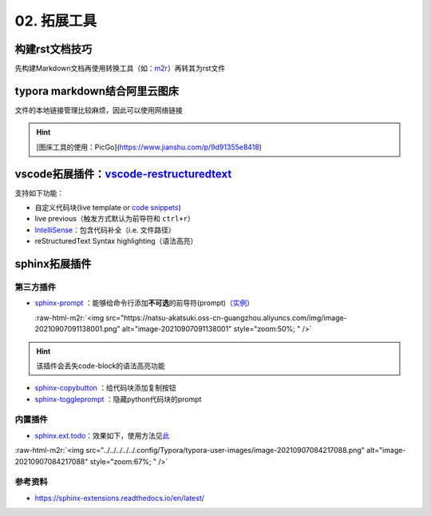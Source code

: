 .. role:: raw-html-m2r(raw)
   :format: html


02. 拓展工具
============

构建rst文档技巧
---------------

先构建Markdown文档再使用转换工具（如：\ `m2r <https://github.com/miyakogi/m2r>`_\ ）再转其为rst文件

.. prompt:: bash $,# auto

   $ m2r your_document.md [your_document2.md ...]

typora markdown结合阿里云图床
-----------------------------

文件的本地链接管理比较麻烦，因此可以使用网络链接

.. hint:: [图床工具的使用：PicGo](https://www.jianshu.com/p/9d91355e8418)


vscode拓展插件：\ `vscode-restructuredtext <https://github.com/vscode-restructuredtext/vscode-restructuredtext>`_
-------------------------------------------------------------------------------------------------------------------

支持如下功能：


* 
  自定义代码块(live template or `code snippets <https://docs.restructuredtext.net/articles/snippets.html>`_\ )

* 
  live previous（触发方式默认为前导符和 ``ctrl+r``\ ）

* 
  `IntelliSense <https://docs.restructuredtext.net/articles/intellisense.html>`_\ ：包含代码补全（i.e. 文件路径）

* 
  reStructuredText Syntax highlighting（语法高亮）

sphinx拓展插件
--------------

第三方插件
^^^^^^^^^^


* 
  `sphinx-prompt <https://sphinx-extensions.readthedocs.io/en/latest/sphinx-prompt.html>`_ ：能够给命令行添加\ **不可选**\ 的前导符(prompt)（\ `实例 <http://sbrunner.github.io/sphinx-prompt/>`_\ ）

  :raw-html-m2r:`<img src="https://natsu-akatsuki.oss-cn-guangzhou.aliyuncs.com/img/image-20210907091138001.png" alt="image-20210907091138001" style="zoom:50%; " />`

.. hint:: 该插件会丢失code-block的语法高亮功能



* `sphinx-copybutton <https://github.com/executablebooks/sphinx-copybutton>`_ ：给代码块添加复制按钮
* `sphinx-toggleprompt <https://sphinx-toggleprompt.readthedocs.io/en/master/>`_ ：隐藏python代码块的prompt

内置插件
^^^^^^^^


* `sphinx.ext.todo <https://www.sphinx-doc.org/en/master/usage/extensions/todo.html#confval-todo_include_todos>`_\ ：效果如下，使用方法见\ `此 <https://stackoverflow.com/questions/22290548/sphinx-todo-box-not-showing/22290786>`_

:raw-html-m2r:`<img src="../../../../../.config/Typora/typora-user-images/image-20210907084217088.png" alt="image-20210907084217088" style="zoom:67%; " />`

参考资料
^^^^^^^^


* https://sphinx-extensions.readthedocs.io/en/latest/
